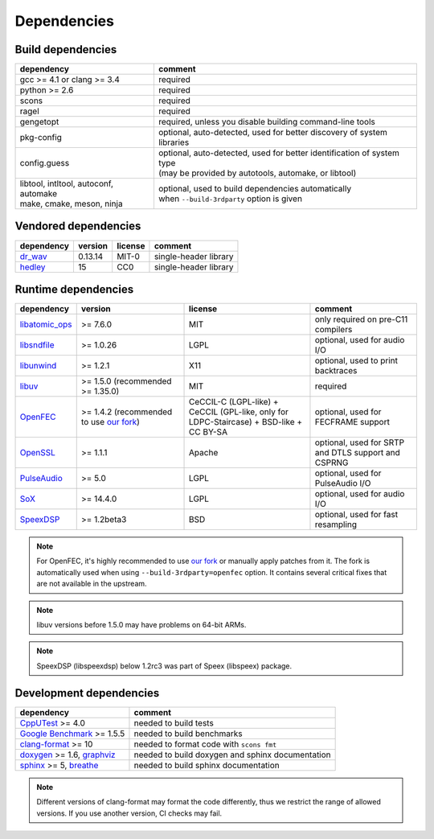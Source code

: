 Dependencies
************

Build dependencies
==================

.. list-table::

   * - **dependency**
     - **comment**

   * - gcc >= 4.1 or clang >= 3.4
     - required

   * - python >= 2.6
     - required

   * - scons
     - required

   * - ragel
     - required

   * - gengetopt
     - required, unless you disable building command-line tools

   * - pkg-config
     - optional, auto-detected, used for better discovery of system libraries

   * - config.guess
     - | optional, auto-detected, used for better identification of system type
       | (may be provided by autotools, automake, or libtool)

   * - | libtool, intltool, autoconf, automake
       | make, cmake, meson, ninja
     - | optional, used to build dependencies automatically
       | when ``--build-3rdparty`` option is given

Vendored dependencies
=====================

.. list-table::

   * - **dependency**
     - **version**
     - **license**
     - **comment**

   * - `dr_wav <https://github.com/mackron/dr_libs/blob/master/dr_wav.h/>`_
     - 0.13.14
     - MIT-0
     - single-header library

   * - `hedley <https://nemequ.github.io/hedley/>`_
     - 15
     - CC0
     - single-header library

Runtime dependencies
====================

.. list-table::
   :widths: 10 25 30 25

   * - **dependency**
     - **version**
     - **license**
     - **comment**

   * - `libatomic_ops <https://github.com/ivmai/libatomic_ops/>`_
     - >= 7.6.0
     - MIT
     - only required on pre-C11 compilers

   * - `libsndfile <https://libsndfile.github.io/libsndfile/>`_
     - >= 1.0.26
     - LGPL
     - optional, used for audio I/O

   * - `libunwind <https://www.nongnu.org/libunwind/>`_
     - >= 1.2.1
     - X11
     - optional, used to print backtraces

   * - `libuv <https://libuv.org>`_
     - >= 1.5.0 (recommended >= 1.35.0)
     - MIT
     - required

   * - `OpenFEC <https://openfec.inrialpes.fr>`_
     - >= 1.4.2 (recommended to use `our fork <https://github.com/roc-streaming/openfec>`_)
     - CeCCIL-C (LGPL-like) + CeCCIL (GPL-like, only for LDPC-Staircase) + BSD-like + CC BY-SA
     - optional, used for FECFRAME support

   * - `OpenSSL <https://www.openssl.org/>`_
     - >= 1.1.1
     - Apache
     - optional, used for SRTP and DTLS support and CSPRNG

   * - `PulseAudio <https://www.freedesktop.org/wiki/Software/PulseAudio/>`_
     - >= 5.0
     - LGPL
     - optional, used for PulseAudio I/O

   * - `SoX <https://sox.sourceforge.net>`_
     - >= 14.4.0
     - LGPL
     - optional, used for audio I/O

   * - `SpeexDSP <https://github.com/xiph/speexdsp>`_
     - >= 1.2beta3
     - BSD
     - optional, used for fast resampling

.. note::

   For OpenFEC, it's highly recommended to use `our fork <https://github.com/roc-streaming/openfec>`_ or manually apply patches from it. The fork is automatically used when using ``--build-3rdparty=openfec`` option. It contains several critical fixes that are not available in the upstream.

.. note::

   libuv versions before 1.5.0 may have problems on 64-bit ARMs.

.. note::

   SpeexDSP (libspeexdsp) below 1.2rc3 was part of Speex (libspeex) package.

Development dependencies
========================

.. list-table::

   * - **dependency**
     - **comment**

   * - `CppUTest <http://cpputest.github.io>`_ >= 4.0
     - needed to build tests

   * - `Google Benchmark <https://github.com/google/benchmark>`_ >= 1.5.5
     - needed to build benchmarks

   * - `clang-format <https://clang.llvm.org/docs/ClangFormat.html>`_ >= 10
     - needed to format code with ``scons fmt``

   * - `doxygen <https://www.doxygen.nl/>`_ >= 1.6, `graphviz <https://graphviz.gitlab.io/>`_
     - needed to build doxygen and sphinx documentation

   * - `sphinx <https://www.sphinx-doc.org/>`_ >= 5, `breathe <https://github.com/michaeljones/breathe>`_
     - needed to build sphinx documentation

.. note::

   Different versions of clang-format may format the code differently, thus we restrict the range of allowed versions. If you use another version, CI checks may fail.
